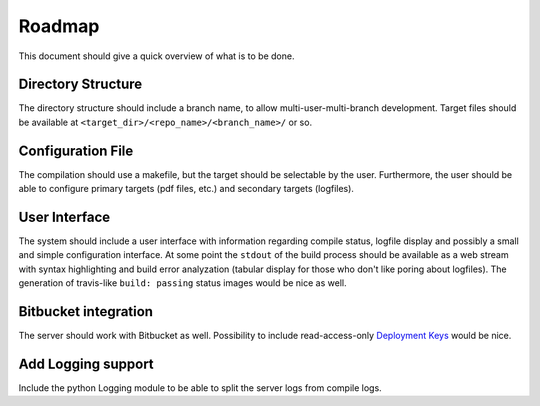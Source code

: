 Roadmap
=======

This document should give a quick overview of what is to be done.

Directory Structure
-------------------

The directory structure should include a branch name, to allow
multi-user-multi-branch development. Target files should be available
at ``<target_dir>/<repo_name>/<branch_name>/`` or so.

Configuration File
------------------

The compilation should use a makefile, but the target should be
selectable by the user. Furthermore, the user should be able to configure
primary targets (pdf files, etc.) and secondary targets (logfiles).

User Interface
--------------

The system should include a user interface with information regarding
compile status, logfile display and possibly a small and simple
configuration interface.
At some point the ``stdout`` of the build process should be available
as a web stream with syntax highlighting and build error analyzation
(tabular display for those who don't like poring about logfiles).
The generation of travis-like ``build: passing`` status images would be nice as well.

Bitbucket integration
---------------------

The server should work with Bitbucket as well.
Possibility to include read-access-only `Deployment Keys <https://confluence.atlassian.com/x/I4CNEQ>`_
would be nice.

Add Logging support
-------------------

Include the python Logging module to be able to split the server logs from compile logs.
